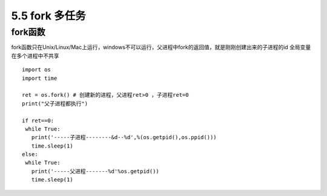 =============================================
5.5 fork 多任务
=============================================

fork函数
====================

fork函数只在Unix/Linux/Mac上运行，windows不可以运行，父进程中fork的返回值，就是刚刚创建出来的子进程的id
全局变量在多个进程中不共享

::

 import os
 import time

 ret = os.fork() # 创建新的进程，父进程ret>0 ，子进程ret=0 
 print("父子进程都执行")

 if ret==0:
  while True:
    print('-----子进程--------&d--%d',%(os.getpid(),os.ppid()))
    time.sleep(1)
 else:
  while True:
    print('-----父进程-------%d'%os.getpid())
    time.sleep(1)

